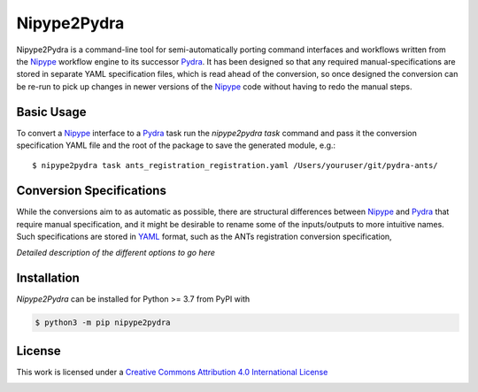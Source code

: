 Nipype2Pydra
============
.. image:: https://github.com/nipype/nipype2pydra/actions/workflows/tests.yml/badge.svg
   :target: https://github.com/nipype/nipype2pydra/actions/workflows/tests.yml
.. image:: https://codecov.io/gh/nipype/nipype2pydra/branch/main/graph/badge.svg?token=UIS0OGPST7
   :target: https://codecov.io/gh/nipype/nipype2pydra
.. image:: https://img.shields.io/pypi/pyversions/nipype2pydra.svg
   :target: https://pypi.python.org/pypi/nipype2pydra/
   :alt: Supported Python versions
.. image:: https://img.shields.io/pypi/v/nipype2pydra.svg
   :target: https://pypi.python.org/pypi/nipype2pydra/
   :alt: Latest Version

Nipype2Pydra is a command-line tool for semi-automatically porting command interfaces
and workflows written from the Nipype_ workflow engine to its successor Pydra_. It has
been designed so that any required manual-specifications are stored in separate YAML
specification files, which is read ahead of the conversion, so once designed the
conversion can be re-run to pick up changes in newer versions of the Nipype_ code without
having to redo the manual steps.


Basic Usage
-----------

To convert a Nipype_ interface to a Pydra_ task run the `nipype2pydra task` command and
pass it the conversion specification YAML file and the root of the package to save the
generated module, e.g.::

    $ nipype2pydra task ants_registration_registration.yaml /Users/youruser/git/pydra-ants/


Conversion Specifications
-------------------------

While the conversions aim to as automatic as possible, there are structural
differences between Nipype_ and Pydra_ that require manual specification, and it might
be desirable to rename some of the inputs/outputs to more intuitive names. Such
specifications are stored in YAML_ format, such as the ANTs registration conversion
specification,

.. code-block::yaml

    task_name: Registration
    nipype_module: nipype.interfaces.ants.registration
    output_requirements:
        output_warped_image: ["fixed_image", "moving_image", "output_transform_prefix"]
    output_templates:
        output_warped_image: "{output_transform_prefix}warped"
    doctest:
        fixed_image: test.nii.gz
        moving_image: test.nii.gz
        cmdline: >- 
            antsRegistration --output [ output_, output_warped_image.nii.gz ]
            --metric Mattes[ test.nii, test.nii, 1, 32, Random, 0.05 ]
        tests_inputs: []
        tests_outputs:
        - AttributeError

*Detailed description of the different options to go here*

Installation
------------

*Nipype2Pydra* can be installed for Python >= 3.7 from PyPI with

.. code-block:: bash

    $ python3 -m pip nipype2pydra


License
-------

This work is licensed under a
`Creative Commons Attribution 4.0 International License <http://creativecommons.org/licenses/by/4.0/>`_

.. image:: https://i.creativecommons.org/l/by/4.0/88x31.png
  :target: http://creativecommons.org/licenses/by/4.0/
  :alt: Creative Commons Attribution 4.0 International License

.. _Pydra: https://pydra.readthedocs.io
.. _Nipype: https://nipype.readthedocs.io/en/latest/
.. _YAML: https://yaml.org
